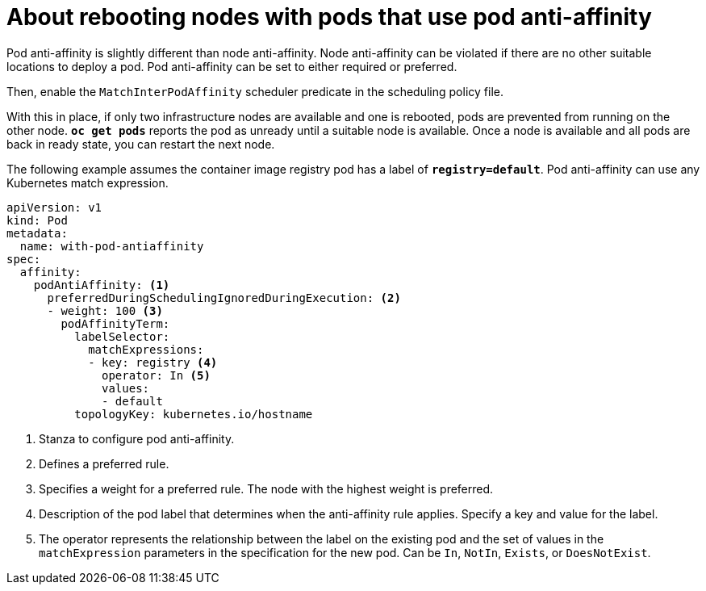 // Module included in the following assemblies:
//
// * nodes/nodes-nodes-rebooting.adoc

[id="nodes-nodes-rebooting-affinity_{context}"]
= About rebooting nodes with pods that use pod anti-affinity

Pod anti-affinity is slightly different than node anti-affinity. Node anti-affinity can be
violated if there are no other suitable locations to deploy a pod. Pod
anti-affinity can be set to either required or preferred.

Then, enable the `MatchInterPodAffinity` scheduler predicate in the scheduling policy file. 

With this in place, if only two infrastructure nodes are available and one is rebooted, pods are 
prevented from running on the other node. `*oc get pods*` reports the pod as unready until a suitable node is available. 
Once a node is available and all pods are back in ready state, you can restart the next node.

The following example assumes the container image registry pod has a label of
`*registry=default*`. Pod anti-affinity can use any Kubernetes match expression.

[source,yaml]
----
apiVersion: v1
kind: Pod
metadata:
  name: with-pod-antiaffinity
spec:
  affinity:
    podAntiAffinity: <1>
      preferredDuringSchedulingIgnoredDuringExecution: <2>
      - weight: 100 <3>
        podAffinityTerm:
          labelSelector:
            matchExpressions:
            - key: registry <4>
              operator: In <5>
              values: 
              - default
          topologyKey: kubernetes.io/hostname
----
<1> Stanza to configure pod anti-affinity.
<2> Defines a preferred rule.
<3> Specifies a weight for a preferred rule. The node with the highest weight is preferred.
<4> Description of the pod label that determines when the anti-affinity rule applies. Specify a key and value for the label.
<5> The operator represents the relationship between the label on the existing pod and the set of values in the `matchExpression` parameters in the specification for the new pod. Can be `In`, `NotIn`, `Exists`, or `DoesNotExist`.


